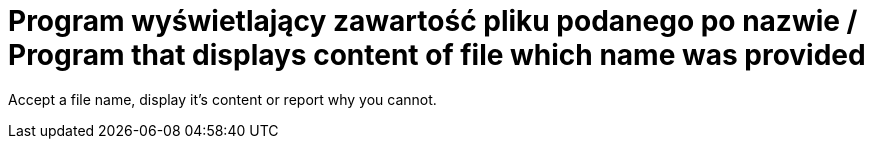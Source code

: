# Program wyświetlający zawartość pliku podanego po nazwie / Program that displays content of file which name was provided

Accept a file name, display it's content or report why you cannot.
